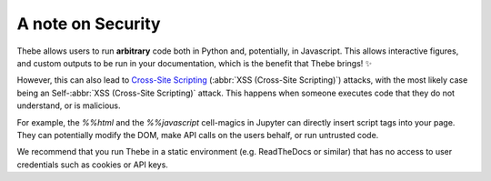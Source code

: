 ==================
A note on Security
==================

Thebe allows users to run **arbitrary** code both in Python and, potentially, in Javascript.
This allows interactive figures, and custom outputs to be run in your documentation,
which is the benefit that Thebe brings! ✨

However, this can also lead to
`Cross-Site Scripting <https://en.wikipedia.org/wiki/Cross-site_scripting>`_
(:abbr:`XSS (Cross-Site Scripting)`) attacks,
with the most likely case being an Self-:abbr:`XSS (Cross-Site Scripting)` attack.
This happens when someone executes code that they do not understand, or is malicious.

For example, the `%%html` and the `%%javascript` cell-magics in Jupyter can directly insert
script tags into your page. They can potentially modify the DOM, make API calls on the users behalf,
or run untrusted code.

We recommend that you run Thebe in a static environment (e.g. ReadTheDocs or similar)
that has no access to user credentials such as cookies or API keys.
